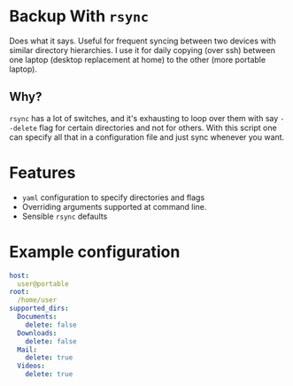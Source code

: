 * Backup With ~rsync~

  Does what it says. Useful for frequent syncing between two devices with
  similar directory hierarchies. I use it for daily copying (over ssh) between
  one laptop (desktop replacement at home) to the other (more portable laptop).

** Why?

   ~rsync~ has a lot of switches, and it's exhausting to loop over them with say
   ~--delete~ flag for certain directories and not for others. With this script
   one can specify all that in a configuration file and just sync whenever you
   want.

* Features
  - ~yaml~ configuration to specify directories and flags
  - Overriding arguments supported at command line.
  - Sensible ~rsync~ defaults

* Example configuration

  #+begin_src yaml
    host:
      user@portable
    root:
      /home/user
    supported_dirs:
      Documents:
        delete: false
      Downloads:
        delete: false
      Mail:
        delete: true
      Videos:
        delete: true

  #+end_src

